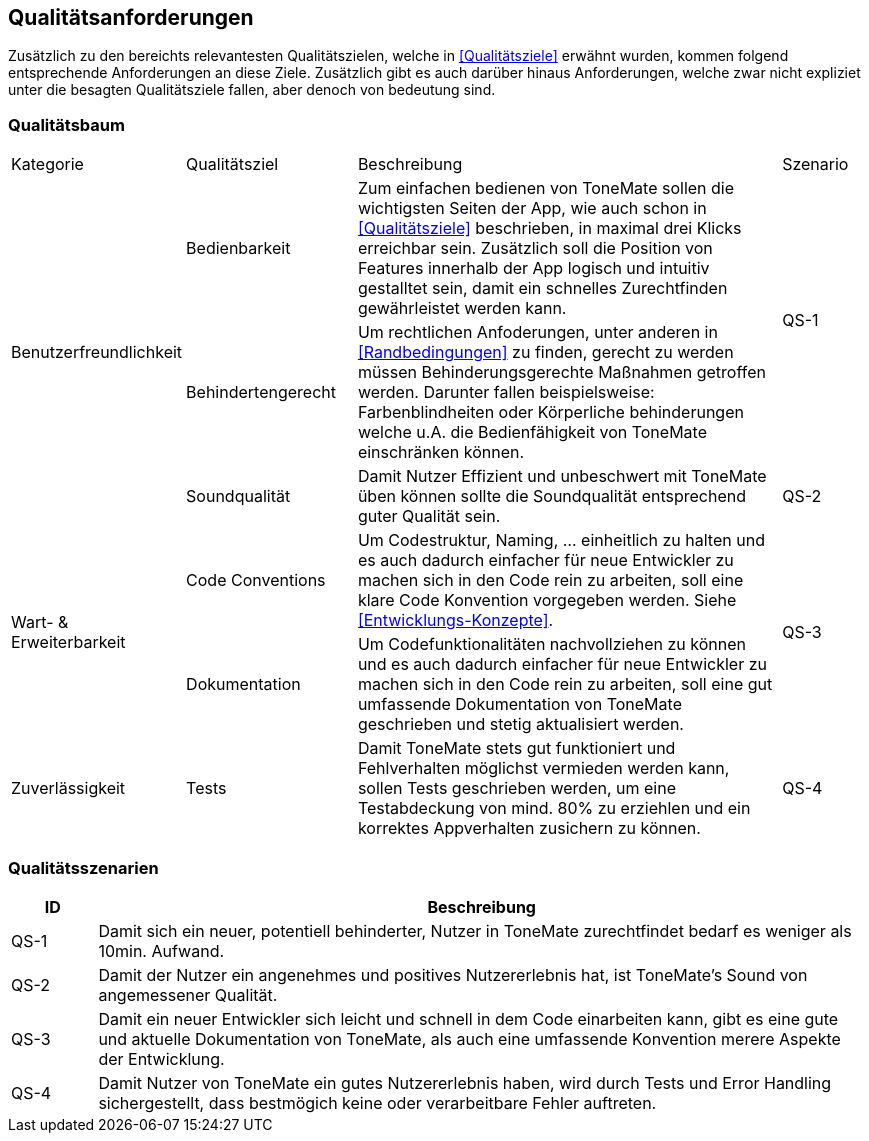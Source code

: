 == Qualitätsanforderungen

Zusätzlich zu den bereichts relevantesten Qualitätszielen, welche in <<Qualitätsziele>> erwähnt wurden, kommen folgend entsprechende Anforderungen an diese Ziele. Zusätzlich gibt es auch darüber hinaus Anforderungen, welche zwar nicht expliziet unter die besagten Qualitätsziele fallen, aber denoch von bedeutung sind. 

=== Qualitätsbaum

[cols="20%,20%,50%,10%"]
|===

|Kategorie |Qualitätsziel |Beschreibung |Szenario

.3+^.^|Benutzerfreundlichkeit
|Bedienbarkeit
|Zum einfachen bedienen von ToneMate sollen die wichtigsten Seiten der App, wie auch schon in <<Qualitätsziele>> beschrieben, in maximal drei Klicks erreichbar sein. Zusätzlich soll die Position von Features innerhalb der App logisch und intuitiv gestalltet sein, damit ein schnelles Zurechtfinden gewährleistet werden kann. 
.2+^.^|QS-1

|Behindertengerecht
|Um rechtlichen Anfoderungen, unter anderen in <<Randbedingungen>> zu finden, gerecht zu werden müssen Behinderungsgerechte Maßnahmen getroffen werden. Darunter fallen beispielsweise: Farbenblindheiten oder Körperliche behinderungen welche u.A. die Bedienfähigkeit von ToneMate einschränken können.

|Soundqualität
|Damit Nutzer Effizient und unbeschwert mit ToneMate üben können sollte die Soundqualität entsprechend guter Qualität sein.
|QS-2

.2+^.^|Wart- & Erweiterbarkeit
|Code Conventions
|Um Codestruktur, Naming, ... einheitlich zu halten und es auch dadurch einfacher für neue Entwickler zu machen sich in den Code rein zu arbeiten, soll eine klare Code Konvention vorgegeben werden. Siehe <<Entwicklungs-Konzepte>>.
.2+^.^|QS-3

|Dokumentation
|Um Codefunktionalitäten nachvollziehen zu können und es auch dadurch einfacher für neue Entwickler zu machen sich in den Code rein zu arbeiten, soll eine gut umfassende Dokumentation von ToneMate geschrieben und stetig aktualisiert werden.

.2+^.^|Zuverlässigkeit
|Tests
|Damit ToneMate stets gut funktioniert und Fehlverhalten möglichst vermieden werden kann, sollen Tests geschrieben werden, um eine Testabdeckung von mind. 80% zu erziehlen und ein korrektes Appverhalten zusichern zu können.  
|QS-4

|Error Handling
|Im Falle von Fehlern während der Laufzeit von ToneMate sollen diese bestmöglich behandelt und eleminiert werden.

|===

=== Qualitätsszenarien

[cols="10%,90%"]
|===
|ID |Beschreibung

|QS-{counter:QS}
|Damit sich ein neuer, potentiell behinderter, Nutzer in ToneMate zurechtfindet bedarf es weniger als 10min. Aufwand. 

|QS-{counter:QS}
|Damit der Nutzer ein angenehmes und positives Nutzererlebnis hat, ist ToneMate's Sound von angemessener Qualität.

|QS-{counter:QS}
|Damit ein neuer Entwickler sich leicht und schnell in dem Code einarbeiten kann, gibt es eine gute und aktuelle Dokumentation von ToneMate, als auch eine umfassende Konvention merere Aspekte der Entwicklung.

|QS-{counter:QS}
|Damit Nutzer von ToneMate ein gutes Nutzererlebnis haben, wird durch Tests und Error Handling sichergestellt, dass bestmögich keine oder verarbeitbare Fehler auftreten. 

|===